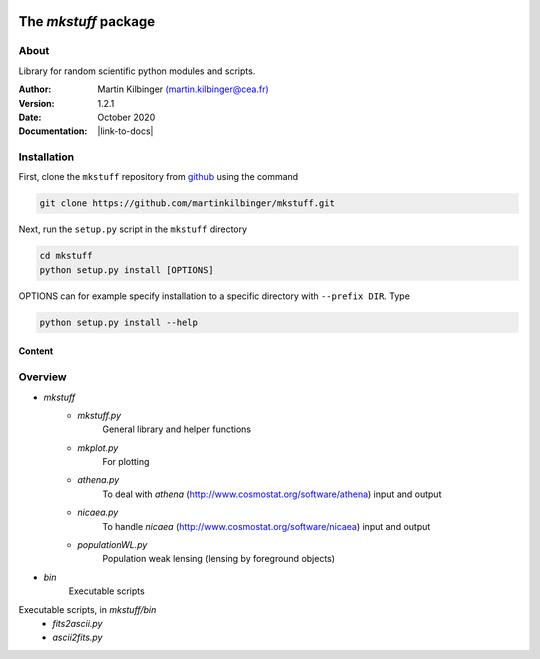 |Travis|_ |Coveralls|_

.. |Travis| image:: https://api.travis-ci.org/martinkilbinger/mkstuff.svg?branch=master
.. _Travis: https://travis-ci.org/martinkilbinger/mkstuff


.. |Coveralls| image:: https://coveralls.io/repos/github/martinkilbinger/mkstuff/badge.svg?branch=master
.. _Coveralls: https://coveralls.io/github/martinkilbinger/mkstuff?branch=master



The `mkstuff` package
=====================

.. about

About
^^^^^

Library for random scientific python modules and scripts.

:Author: Martin Kilbinger `(martin.kilbinger@cea.fr) <martin.kilbinger@cea.fr>`_

:Version: 1.2.1

:Date: October 2020

:Documentation: |link-to-docs|

.. |link-to-docs| raw:: html

  <a href="https://martinkilbinger.github.io/mkstuff"
  target="_blank">https://martinkilbinger.github.io/mkstuff</a>

Installation
^^^^^^^^^^^^

First, clone the ``mkstuff`` repository from `github <https://github.com/>`_ using the command

.. code-block:: sh

        git clone https://github.com/martinkilbinger/mkstuff.git

Next, run the ``setup.py`` script in the ``mkstuff`` directory

.. code-block:: sh

        cd mkstuff
        python setup.py install [OPTIONS]

OPTIONS can for example specify installation to a specific directory with ``--prefix DIR``. Type

.. code-block:: sh

        python setup.py install --help

Content
-------

.. overview.rst

Overview
^^^^^^^^

* `mkstuff`
   * `mkstuff.py`
      General library and helper functions
   * `mkplot.py`
      For plotting
   * `athena.py`
      To deal with `athena` (http://www.cosmostat.org/software/athena) input and output
   * `nicaea.py`
      To handle `nicaea` (http://www.cosmostat.org/software/nicaea) input and output
   * `populationWL.py`
      Population weak lensing (lensing by foreground objects)
* `bin`
   Executable scripts

Executable scripts, in `mkstuff/bin`
        * `fits2ascii.py`
        * `ascii2fits.py`

